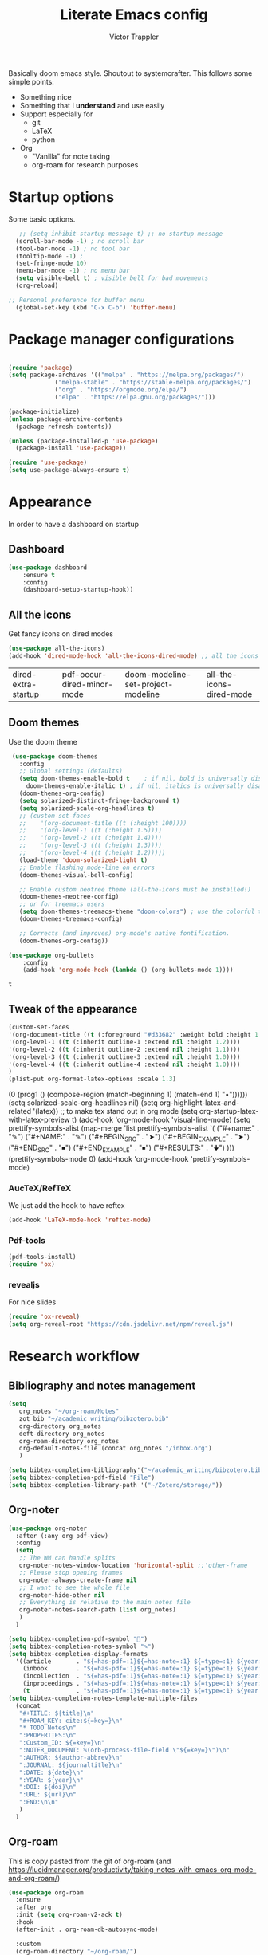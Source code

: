  #+TITLE: Literate Emacs config
#+AUTHOR: Victor Trappler
#+REVEAL_ROOT: https://cdn.jsdelivr.net/npm/reveal.js
# #+REVEAL: split

Basically doom emacs style. Shoutout to systemcrafter.
This follows some simple points:
  + Something nice
  + Something that I *understand* and use easily
  + Support especially for
    + git
    + LaTeX
    + python
  + Org
    + "Vanilla" for note taking
    + org-roam for research purposes

      
  
* Startup options
Some basic options.
#+BEGIN_SRC emacs-lisp
   ;; (setq inhibit-startup-message t) ;; no startup message
  (scroll-bar-mode -1) ; no scroll bar
  (tool-bar-mode -1) ; no tool bar 
  (tooltip-mode -1) ;
  (set-fringe-mode 10)
  (menu-bar-mode -1) ; no menu bar
  (setq visible-bell t) ; visible bell for bad movements
  (org-reload)

;; Personal preference for buffer menu
  (global-set-key (kbd "C-x C-b") 'buffer-menu)
#+END_SRC

#+RESULTS:
: Successfully reloaded Org
: Org mode version 9.4.4 (9.4.4-21-g61336f-elpa @ /home/victor/runemacs/elpa/org-20210215/)

* Package manager configurations
#+BEGIN_SRC emacs-lisp

(require 'package)
(setq package-archives '(("melpa" . "https://melpa.org/packages/")
			 ("melpa-stable" . "https://stable-melpa.org/packages/")
			 ("org" . "https://orgmode.org/elpa/")
			 ("elpa" . "https://elpa.gnu.org/packages/")))

(package-initialize)
(unless package-archive-contents
  (package-refresh-contents))

(unless (package-installed-p 'use-package)
  (package-install 'use-package))

(require 'use-package)
(setq use-package-always-ensure t)
#+END_SRC

#+RESULTS:
: t

* Appearance
In order to have a dashboard on startup
** Dashboard
#+begin_src emacs-lisp
(use-package dashboard
    :ensure t
    :config
    (dashboard-setup-startup-hook))
#+end_src

** All the icons
Get fancy icons on dired modes
 #+begin_src emacs-lisp
 (use-package all-the-icons)
 (add-hook 'dired-mode-hook 'all-the-icons-dired-mode) ;; all the icons in dired mode
 #+end_src

 #+RESULTS:
 | dired-extra-startup | pdf-occur-dired-minor-mode | doom-modeline-set-project-modeline | all-the-icons-dired-mode |

** Doom themes
Use the doom theme 
 #+begin_src emacs-lisp
    (use-package doom-themes
      :config
      ;; Global settings (defaults)
      (setq doom-themes-enable-bold t    ; if nil, bold is universally disabled
	    doom-themes-enable-italic t) ; if nil, italics is universally disabled
      (doom-themes-org-config)
      (setq solarized-distinct-fringe-background t)
      (setq solarized-scale-org-headlines t)
      ;; (custom-set-faces
      ;;    '(org-document-title ((t (:height 100))))
      ;;    '(org-level-1 ((t (:height 1.5))))
      ;;    '(org-level-2 ((t (:height 1.4))))
      ;;    '(org-level-3 ((t (:height 1.3))))
      ;;    '(org-level-4 ((t (:height 1.2)))))
      (load-theme 'doom-solarized-light t)
      ;; Enable flashing mode-line on errors
      (doom-themes-visual-bell-config)

      ;; Enable custom neotree theme (all-the-icons must be installed!)
      (doom-themes-neotree-config)
      ;; or for treemacs users
      (setq doom-themes-treemacs-theme "doom-colors") ; use the colorful treemacs theme
      (doom-themes-treemacs-config)

      ;; Corrects (and improves) org-mode's native fontification.
      (doom-themes-org-config))

   (use-package org-bullets
       :config
       (add-hook 'org-mode-hook (lambda () (org-bullets-mode 1))))
 #+end_src

 #+RESULTS:
 : t

** Tweak of the appearance
#+begin_src emacs-lisp
  (custom-set-faces
  '(org-document-title ((t (:foreground "#d33682" :weight bold :height 1.5))))
  '(org-level-1 ((t (:inherit outline-1 :extend nil :height 1.2))))
  '(org-level-2 ((t (:inherit outline-2 :extend nil :height 1.1))))
  '(org-level-3 ((t (:inherit outline-3 :extend nil :height 1.0))))
  '(org-level-4 ((t (:inherit outline-4 :extend nil :height 1.0))))
  )
  (plist-put org-format-latex-options :scale 1.3)

#+end_src

#+RESULTS:
| :foreground | default | :background | default | :scale | 1.3 | :html-foreground | Black | :html-background | Transparent | :html-scale | 1.0 | :matchers | (begin $1 $ $$ \( \[) |


** Doom modeline
Setting of the doom modeline
 #+BEGIN_SRC emacs-lisp
 (use-package doom-modeline
   :ensure t
   :init (doom-modeline-mode 1))
 #+END_SRC

 #+RESULTS:
 
* Navigation and ergonomy
** Evil-mode
#+begin_src emacs-lisp
  ;; ;;   ;; To add eventually
  ;; (use-package evil
  ;;   :ensure t
  ;;   :init ;; tweak evil's configuration before loading it
  ;;   (setq evil-search-module 'evil-search)
  ;;   (setq evil-ex-complete-emacs-commands nil)
  ;;   (setq evil-vsplit-window-right t)
  ;;   (setq evil-split-window-below t)
  ;;   (setq evil-shift-round nil)
  ;;   (setq evil-want-C-u-scroll t)
  ;;   :config ;; tweak evil after loading it
  ;;   (evil-mode)
  ;;   ;; example how to map a command in normal mode (called 'normal state' in evil)
  ;;   (define-key evil-normal-state-map (kbd ", w") 'evil-window-vsplit)
  ;;   ) 
#+end_src
** Which key
 #+begin_src emacs-lisp
   (use-package which-key
     :init (which-key-mode)
     :diminish which-key-mode
     :config (setq which-key-idle-delay 1)
     )
 #+end_src

 #+RESULTS:
 : t

** Ivy configurations
*** Ivy basic
  #+BEGIN_SRC emacs-lisp

    (use-package counsel			
      :init (counsel-mode))
    (use-package ivy
     :diminish
     :bind (("C-s" . swiper)
	    :map ivy-minibuffer-map
	    ("TAB" . ivy-alt-done)
	    ("C-l" . ivy-alt-done)
	    ("C-j" . ivy-next-line)
	    ("C-k" . ivy-previous-line)
	    :map ivy-switch-buffer-map
	    ("C-k" . ivy-previous-line)
	    ("C-l" . ivy-done)
	    ("C-d" . ivy-switch-buffer-kill)
	    :map ivy-reverse-i-search-map
	    ("C-k" . ivy-previous-line)
	    ("C-d" . ivy-reverse-i-search-kill))
     :config
     (ivy-mode 1))
  #+END_SRC

  #+RESULTS:
  : ivy-reverse-i-search-kill

*** ivy rich
  #+begin_src emacs-lisp
    (use-package ivy-rich
      :init (ivy-rich-mode 1))
  #+end_src

  #+RESULTS:

*** Other

* Project organisation and Version Control
** Magit
Magit is built-in usually, just use M-x magit-status, or C-x g
#+begin_src emacs-lisp
  ;; (use-package magit
  ;; :ensure t
  ;; )
#+end_src
** Projectile
 #+begin_src emacs-lisp
 (use-package projectile
   :ensure t
   :init
   (projectile-mode +1)
   :bind (:map projectile-mode-map
               ("s-p" . projectile-command-map)
               ("C-c p" . projectile-command-map)))
 #+end_src

 #+RESULTS:
 : projectile-command-map
 
* Programming support
** All-around tools
*** Yasnippet
#+BEGIN_SRC emacs-lisp
  (use-package yasnippet
    :ensure t
    :init (yas-global-mode 1))
    (add-to-list 'load-path
              "~/.emacs.default/plugins/yasnippet")
#+END_SRC

*** Autoinsert
#+begin_src emacs-lisp
(require 'autoinsert)
  (defun my/autoinsert-yas-expand ()
    "Replace text in yasnippet template."
    (yas-expand-snippet (buffer-string) (point-min) (point-max)))


  (add-to-list 'auto-insert-alist '(("\\.py\\'" . "Python souce code header") .
				    ["template.py" my/autoinsert-yas-expand]))
#+end_src

*** Babel
In order to be able to syntax and execute code from org files
#+begin_src emacs-lisp
  (org-babel-do-load-languages
   'org-babel-load-languages
   '(
     (emacs-lisp . t)
     (R . t)
     (fortran . t)
     (gnuplot . t)
     (python . t)
     (octave . t)
     (processing . t)
     (latex . t)
     )
   )
  (setq python-indent-offset 4)
(setq org-src-preserve-indentation t)
  ;; Do not ask for confirmation for python and elisp code
  (defun my-org-confirm-babel-evaluate (lang body)
    (not (member lang '("python" "elisp"))))

  (setq org-confirm-babel-evaluate 'my-org-confirm-babel-evaluate)
    (defun my-org-latex-yas ()
      "Activate org and LaTeX yas expansion in org-mode buffers."
      (yas-minor-mode)
      (yas-activate-extra-mode 'latex-mode))

  (add-hook 'org-mode-hook #'my-org-latex-yas)
#+end_src

#+RESULTS:
| org-xournalpp-mode | org-ref-org-menu | #[0 \301\211\207 [imenu-create-index-function org-imenu-get-tree] 2] | prettify-symbols-mode | visual-line-mode | my-org-latex-yas | (lambda nil (org-bullets-mode 1)) | #[0 \300\301\302\303\304$\207 [add-hook change-major-mode-hook org-show-all append local] 5] | #[0 \300\301\302\303\304$\207 [add-hook change-major-mode-hook org-babel-show-result-all append local] 5] | org-babel-result-hide-spec | org-babel-hide-all-hashes | org-ref-setup-label-finders |



** Programming language
*** Python
**** IDE features
Elpy package for all basic IDE features
 #+BEGIN_SRC emacs-lisp
   (use-package elpy
     :ensure t
     :init
     (elpy-enable)
     )
   (setq elpy-rpc-python-command "python3")
   (add-to-list 'process-coding-system-alist '("python3" . (utf-8 . utf-8)))
   (add-to-list 'process-coding-system-alist '("python" . (utf-8 . utf-8)))
   (setq elpy-rpc-virtualenv-path 'global)
   ;; No warning message about indent guessing
   (setq python-indent-guess-indent-offset t)  
   (setq python-indent-guess-indent-offset-verbose nil)
 #+END_SRC

 #+RESULTS:
 : ((python3 utf-8 . utf-8) (python utf-8 . utf-8))

 
 Blacken mode for autoformatting
#+begin_src emacs-lisp
  (add-hook 'python-mode-hook 'blacken-mode)
#+end_src
****  Virtual environment
#+begin_src emacs-lisp
  (use-package pyvenv
    :ensure t
    :config
    (pyvenv-mode 1)

  (setq pyvenv-post-activate-hooks
	(list (lambda ()
		(setq python-shell-interpreter (concat pyvenv-virtual-env "bin/python3")))))
  (setq pyvenv-post-deactivate-hooks
	(list (lambda ()
		(setq python-shell-interpreter "python3.8"))))
  )

#+end_src

 #+RESULTS:
 
* Editing tools
*** Org-mode params
I prefer the captions to be after the tables
#+begin_src emacs-lisp
  (setq org-latex-caption-above nil) ;; Put caption at end of table
  (setq org-startup-with-inline-images t)
  (setq org-hide-emphasis-markers t) ;; remove *..*, /../
  (font-lock-add-keywords 'org-mode ;; visual bullets instead of * + - etc
			  '(("^ +\\([-*]\\) "
			     (0 (prog1 () (compose-region (match-beginning 1) (match-end 1) "•"))))))
  (setq solarized-scale-org-headlines nil)
  (setq org-highlight-latex-and-related '(latex)) ;; to make tex stand out in org mode
  (setq org-startup-latex-with-latex-preview t)
  (add-hook 'org-mode-hook 'visual-line-mode)
  (setq prettify-symbols-alist
	(map-merge 'list prettify-symbols-alist
		   `(
		     ("#+name:" . "✎")
		     ("#+NAME:" . "✎")
		     ("#+BEGIN_SRC" . "➤")
		     ("#+BEGIN_EXAMPLE" . "➤")
		     ("#+END_SRC" . "⏹")
		     ("#+END_EXAMPLE" . "⏹")
		     ("#+RESULTS:" . "🠋")
		     )))
    (prettify-symbols-mode 0)
    (add-hook 'org-mode-hook 'prettify-symbols-mode)

#+end_src

*** AucTeX/RefTeX
We just add the hook to have reftex
#+begin_src emacs-lisp
(add-hook 'LaTeX-mode-hook 'reftex-mode)
#+end_src

#+RESULTS:
| reftex-mode | preview-mode-setup |

*** Pdf-tools
#+BEGIN_SRC emacs-lisp
(pdf-tools-install)
(require 'ox)
#+END_SRC

#+RESULTS:
: ox

*** revealjs
For nice slides
#+begin_src emacs-lisp
(require 'ox-reveal)
(setq org-reveal-root "https://cdn.jsdelivr.net/npm/reveal.js")
#+end_src

#+RESULTS:
: https://cdn.jsdelivr.net/npm/reveal.js

* Research workflow
** Bibliography and notes management
#+begin_src emacs-lisp
  (setq
     org_notes "~/org-roam/Notes"
     zot_bib "~/academic_writing/bibzotero.bib"
     org-directory org_notes
     deft-directory org_notes
     org-roam-directory org_notes
     org-default-notes-file (concat org_notes "/inbox.org")
     )

  (setq bibtex-completion-bibliography'("~/academic_writing/bibzotero.bib"))
  (setq bibtex-completion-pdf-field "File")
  (setq bibtex-completion-library-path '("~/Zotero/storage/"))
#+end_src

#+RESULTS:
| ~/Zotero/storage/ |


#+RESULTS:

** Org-noter
#+begin_src emacs-lisp
(use-package org-noter
  :after (:any org pdf-view)
  :config
  (setq
   ;; The WM can handle splits
   org-noter-notes-window-location 'horizontal-split ;;'other-frame
   ;; Please stop opening frames
   org-noter-always-create-frame nil
   ;; I want to see the whole file
   org-noter-hide-other nil
   ;; Everything is relative to the main notes file
   org-noter-notes-search-path (list org_notes)
   )
  )

#+end_src

   

#+begin_src emacs-lisp
    (setq bibtex-completion-pdf-symbol "")
    (setq bibtex-completion-notes-symbol "✎")
    (setq bibtex-completion-display-formats
	  '((article       . "${=has-pdf=:1}${=has-note=:1} ${=type=:1} ${year:4} ${author:36} ${title:*} ${journal:40}")
	    (inbook        . "${=has-pdf=:1}${=has-note=:1} ${=type=:1} ${year:4} ${author:36} ${title:*} Chapter ${chapter:32}")
	    (incollection  . "${=has-pdf=:1}${=has-note=:1} ${=type=:1} ${year:4} ${author:36} ${title:*} ${booktitle:40}")
	    (inproceedings . "${=has-pdf=:1}${=has-note=:1} ${=type=:1} ${year:4} ${author:36} ${title:*} ${booktitle:40}")
	    (t             . "${=has-pdf=:1}${=has-note=:1} ${=type=:1} ${year:4} ${author:36} ${title:*}")))
    (setq bibtex-completion-notes-template-multiple-files
	  (concat 
       "#+TITLE: ${title}\n"
       "#+ROAM_KEY: cite:${=key=}\n"
       "* TODO Notes\n"
       ":PROPERTIES:\n"
       ":Custom_ID: ${=key=}\n"
       ":NOTER_DOCUMENT: %(orb-process-file-field \"${=key=}\")\n"
       ":AUTHOR: ${author-abbrev}\n"
       ":JOURNAL: ${journaltitle}\n"
       ":DATE: ${date}\n"
       ":YEAR: ${year}\n"
       ":DOI: ${doi}\n"
       ":URL: ${url}\n"
       ":END:\n\n"
       )
      )

#+end_src

#+RESULTS:
: ((article . ${=has-pdf=:1}${=has-note=:1} ${=type=:3} ${year:4} ${author:36} ${title:*} ${journal:40}) (inbook . ${=has-pdf=:1}${=has-note=:1} ${=type=:3} ${year:4} ${author:36} ${title:*} Chapter ${chapter:32}) (incollection . ${=has-pdf=:1}${=has-note=:1} ${=type=:3} ${year:4} ${author:36} ${title:*} ${booktitle:40}) (inproceedings . ${=has-pdf=:1}${=has-note=:1} ${=type=:3} ${year:4} ${author:36} ${title:*} ${booktitle:40}) (t . ${=has-pdf=:1}${=has-note=:1} ${=type=:3} ${year:4} ${author:36} ${title:*}))

** Org-roam
This is copy pasted from the git of org-roam (and https://lucidmanager.org/productivity/taking-notes-with-emacs-org-mode-and-org-roam/)
#+begin_src emacs-lisp
(use-package org-roam
  :ensure
  :after org
  :init (setq org-roam-v2-ack t)
  :hook
  (after-init . org-roam-db-autosync-mode)

  :custom
  (org-roam-directory "~/org-roam/")
  :config
  (org-roam-setup)
  (require 'org-roam-dailies)
  :bind (("C-c n f" . org-roam-node-find)
	 ("C-c n g" . org-roam-graph)
	 ("C-M-i"    . completion-at-point)
	 :map org-mode-map
	 ("C-c n i" . org-roam-node-insert)
	 ("C-c n o" . org-id-get-create)
	 ("C-c n r" . org-roam-ref-add)
	 ("C-c n t" . org-roam-tag-add)
	 ("C-c n c" . helm-bibtex)
	 ("C-c n a" . org-roam-alias-add)
	 ("C-c n l" . org-roam-buffer-toggle)
	 :map org-roam-dailies-map
	 ("Y" . org-roam-dailies-capture-yesterday)
	 ("T" . org-roam-dailies-capture-tomorrow))
  :bind-keymap
  ("C-c n d" . org-roam-dailies-map)
)
  (setq org-roam-completion-everywhere t)
  (setq org-roam-dailies-directory "/home/victor/org-roam/daily/")


  (add-to-list 'load-path "~/runemacs/private/org-roam-ui")
  (load-library "org-roam-ui")
    (use-package org-roam-ui
      :after org-roam
  ;;         normally we'd recommend hooking orui after org-roam, but since org-roam does not have
  ;;         a hookable mode anymore, you're advised to pick something yourself
  ;;         if you don't care about startup time, use
   :hook (after-init . org-roam-ui-mode)
      :config
      (setq org-roam-ui-sync-theme t
	    org-roam-ui-follow t
	    org-roam-ui-update-on-save t
	    org-roam-ui-open-on-start t))
#+end_src

#+RESULTS:
| org-roam-ui-mode | org-roam-db-autosync-mode | #[0 \300 \207 [dashboard-insert-startupify-lists] 1] | x-wm-set-size-hint | tramp-register-archive-file-name-handler | magit-maybe-define-global-key-bindings | table--make-cell-map |

** Org-ref
à revoir
   https://rgoswami.me/posts/org-note-workflow/

#+begin_src emacs-lisp
  (use-package org-ref
    :config
    (setq
     org-ref-completion-library 'org-ref-ivy-cite
     org-ref-get-pdf-filename-function 'org-ref-get-pdf-filename-helm-bibtex
     org-ref-default-bibliography (list zot_bib)
     org-ref-bibliography-notes (concat org_notes "/bibnotes.org")
     org-ref-note-title-format "* TODO %y - %t\n :PROPERTIES:\n  :Custom_ID: %k\n  :NOTER_DOCUMENT: %F\n :ROAM_KEY: cite:%k\n  :AUTHOR: %9a\n  :JOURNAL: %j\n  :YEAR: %y\n  :VOLUME: %v\n  :PAGES: %p\n  :DOI: %D\n  :URL: %U\n :END:\n\n"
     org-ref-notes-directory org_notes
     org-ref-notes-function 'orb-edit-notes
     ))
  (setq org-latex-prefer-user-labels t)
#+end_src
** Org-ref-bibtex

#+begin_src emacs-lisp
  (use-package org-roam-bibtex
    :after (org-roam)
    :hook (org-roam-mode . org-roam-bibtex-mode)
    :config
    (setq org-roam-bibtex-preformat-keywords
     '("=key=" "title" "url" "file" "author-or-editor" "keywords"))
    (setq orb-templates
	  '(("r" "ref" plain (function org-roam-capture--get-point)
	     ""
	     :file-name "${slug}"
	     :head "#+TITLE: ${=key=}: ${title}\n#+ROAM_KEY: ${ref}

  - tags ::
  - keywords :: ${keywords}

  \n* ${title}\n  :PROPERTIES:\n  :Custom_ID: ${=key=}\n  :URL: ${url}\n  :AUTHOR: ${author-or-editor}\n  :NOTER_DOCUMENT: %(orb-process-file-field \"${=key=}\")\n  :NOTER_PAGE: \n  :END:\n\n"

	     :unnarrowed t))))
 #+end_src


# #+BEGIN_SRC emacs-lisp
# (setq org-ref-completion-library 'org-ref-ivy-cite)
# (require 'org-ref-ivy-cite)
#   ;; (setq org-ref-default-bibliography '("~/acadwriting/bibzotero.bib"))
# (require 'org-ref)
# #+END_SRC

** Academic phrases
Small emacs package which helps in finding some inspiration for writing things.
#+begin_src emacs-lisp
(require 'academic-phrases)
#+end_src

** Xournalpp integration in org mode
Integration of xournal++ within org documents
#+begin_src emacs-lisp
  (use-package org-xournalpp
    :load-path "~/org-xournalpp"
    :config
    (add-hook 'org-mode-hook 'org-xournalpp-mode))
#+end_src

#+RESULTS:
: t

* Blogging with emacs
Export settings from org to html
  #+begin_src emacs-lisp
    (setq org-publish-project-alist ;; https://thackl.github.io/blogging-with-emacs-org-mode-and-jekyll
	  '(("vtrappler.github.io" ;; my blog )
	     ;; Path to org files.
	     :base-directory "~/vtrappler.github.io/org_posts/"
	     :base-extension "org"
	     ;; Path to Jekyll Posts
	     :publishing-directory "~/vtrappler.github.io/_posts/"
	     :recursive t
	     :publishing-function org-html-publish-to-html
	     ;; :publishing-function org-pandoc-export-to-markdown
	     :headline-levels 4
	     :html-extension "html"
	     :body-only t
	     )))
  #+end_src

  #+RESULTS:
  | vtrappler.github.io | :base-directory | ~/vtrappler.github.io/org_posts/ | :base-extension | org | :publishing-directory | ~/vtrappler.github.io/_posts/ | :recursive | t | :publishing-function | org-html-publish-to-html | :headline-levels | 4 | :html-extension | html | :body-only | t |


  #+begin_src emacs-lisp

    (defun create-blogpost (x)
	"Create a new blogpost."
	(interactive "sPost title: ")
	(let ((date (shell-command-to-string "echo -n $(date +%Y-%m-%d)"))
	      (title (s-replace " " "-" x))
	      filename filepath)
	  (setf filename (concat date "-" title ".org"))
	  (setf filepath (concat "~/vtrappler.github.io/org_posts/" filename))
	  (write-region "" 0 filepath t)
	  (find-file filepath))
	  (setq year (shell-command-to-string "echo -n $(date +%Y)"))
	  (setq month (shell-command-to-string "echo -n $(date +%m)"))
	  (setq day (shell-command-to-string "echo -n $(date +%d)"))
	  (insert "jekyll-autofilled-frontmatter")
	  (yas-expand)
	  )

  #+end_src

  #+RESULTS:
  : create-blogpost



  
